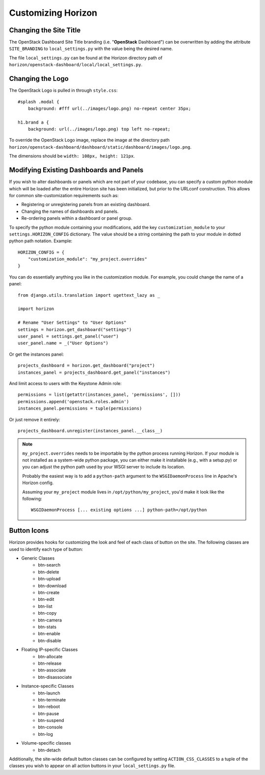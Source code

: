 ===================
Customizing Horizon
===================

Changing the Site Title
=======================

The OpenStack Dashboard Site Title branding (i.e. "**OpenStack** Dashboard")
can be overwritten by adding the attribute ``SITE_BRANDING``
to ``local_settings.py`` with the value being the desired name.

The file ``local_settings.py`` can be found at the Horizon directory path of
``horizon/openstack-dashboard/local/local_settings.py``.

Changing the Logo
=================

The OpenStack Logo is pulled in through ``style.css``::

    #splash .modal {
        background: #fff url(../images/logo.png) no-repeat center 35px;

    h1.brand a {
        background: url(../images/logo.png) top left no-repeat;

To override the OpenStack Logo image, replace the image at the directory path
``horizon/openstack-dashboard/dashboard/static/dashboard/images/logo.png``.

The dimensions should be ``width: 108px, height: 121px``.

Modifying Existing Dashboards and Panels
========================================

If you wish to alter dashboards or panels which are not part of your codebase,
you can specify a custom python module which will be loaded after the entire
Horizon site has been initialized, but prior to the URLconf construction.
This allows for common site-customization requirements such as:

* Registering or unregistering panels from an existing dashboard.
* Changing the names of dashboards and panels.
* Re-ordering panels within a dashboard or panel group.

To specify the python module containing your modifications, add the key
``customization_module`` to your ``settings.HORIZON_CONFIG`` dictionary.
The value should be a string containing the path to your module in dotted
python path notation. Example::

    HORIZON_CONFIG = {
        "customization_module": "my_project.overrides"
    }

You can do essentially anything you like in the customization module. For
example, you could change the name of a panel::

    from django.utils.translation import ugettext_lazy as _

    import horizon

    # Rename "User Settings" to "User Options"
    settings = horizon.get_dashboard("settings")
    user_panel = settings.get_panel("user")
    user_panel.name = _("User Options")

Or get the instances panel::

    projects_dashboard = horizon.get_dashboard("project")
    instances_panel = projects_dashboard.get_panel("instances")

And limit access to users with the Keystone Admin role::

    permissions = list(getattr(instances_panel, 'permissions', []))
    permissions.append('openstack.roles.admin')
    instances_panel.permissions = tuple(permissions)

Or just remove it entirely::

    projects_dashboard.unregister(instances_panel.__class__)

.. NOTE::

    ``my_project.overrides`` needs to be importable by the python process running
    Horizon.
    If your module is not installed as a system-wide python package,
    you can either make it installable (e.g., with a setup.py)
    or you can adjust the python path used by your WSGI server to include its location.

    Probably the easiest way is to add a ``python-path`` argument to
    the ``WSGIDaemonProcess`` line in Apache's Horizon config.

    Assuming your ``my_project`` module lives in ``/opt/python/my_project``,
    you'd make it look like the following::

        WSGIDaemonProcess [... existing options ...] python-path=/opt/python


Button Icons
============

Horizon provides hooks for customizing the look and feel of each class of
button on the site. The following classes are used to identify each type of
button:

* Generic Classes
    * btn-search
    * btn-delete
    * btn-upload
    * btn-download
    * btn-create
    * btn-edit
    * btn-list
    * btn-copy
    * btn-camera
    * btn-stats
    * btn-enable
    * btn-disable

* Floating IP-specific Classes
    * btn-allocate
    * btn-release
    * btn-associate
    * btn-disassociate

* Instance-specific Classes
    * btn-launch
    * btn-terminate
    * btn-reboot
    * btn-pause
    * btn-suspend
    * btn-console
    * btn-log

* Volume-specific classes
    * btn-detach

Additionally, the site-wide default button classes can be configured by
setting ``ACTION_CSS_CLASSES`` to a tuple of the classes you wish to appear
on all action buttons in your ``local_settings.py`` file.
